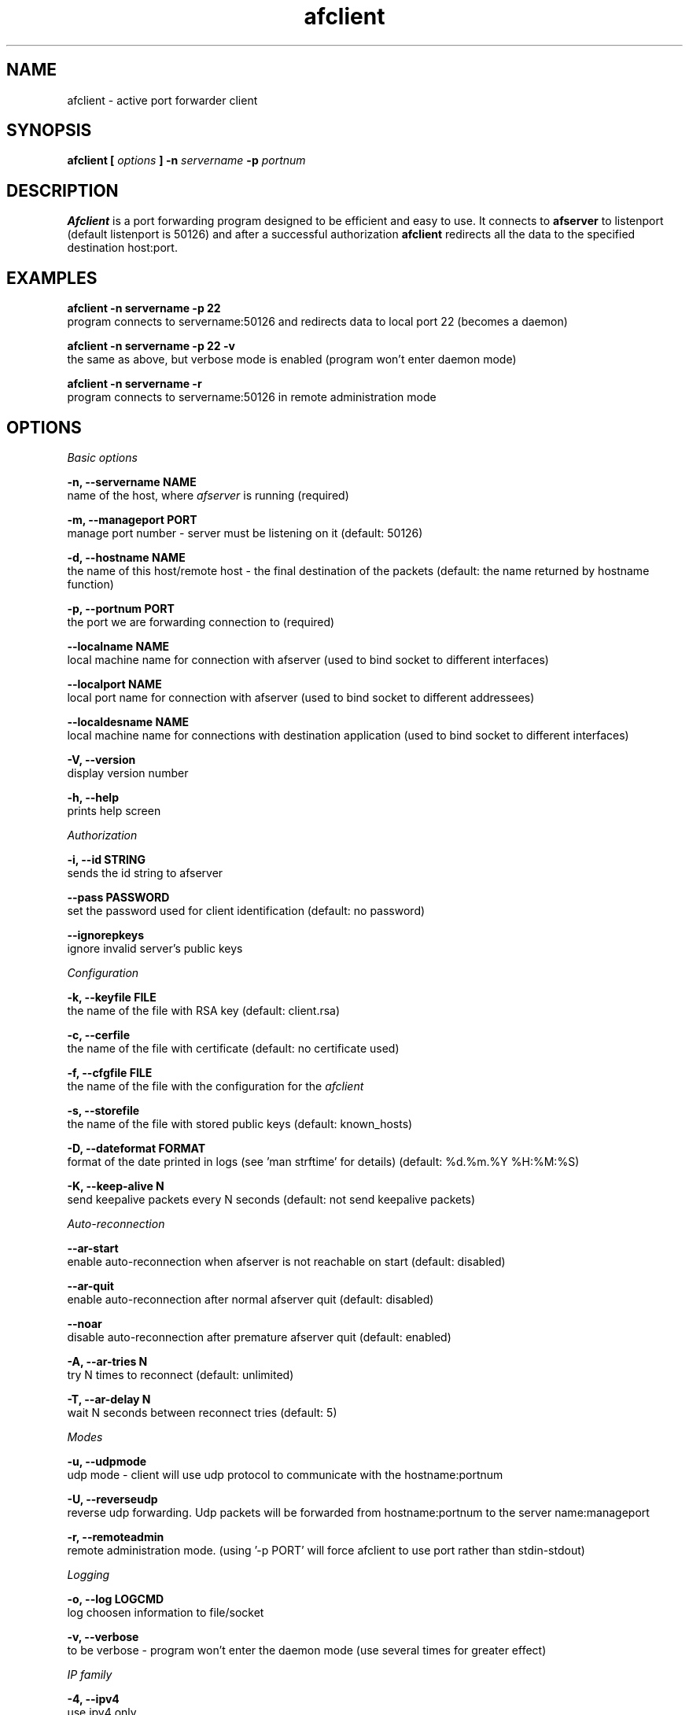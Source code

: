 .TH afclient 1 "apf 0.8.4" Jeremian
.SH NAME
afclient \- active port forwarder client
.SH SYNOPSIS
.B afclient [
.I options
.B ] -n
.I servername
.B -p
.I portnum
.SH DESCRIPTION
.B Afclient
is a port forwarding program designed to be efficient and easy to use. It connects to
.B afserver
to listenport (default listenport is 50126) and after a successful authorization
.B afclient
redirects all the data to the specified destination host:port.
.SH "EXAMPLES"
.B afclient -n servername -p 22
  program connects to servername:50126 and redirects data to local port 22 (becomes a daemon)

.B afclient -n servername -p 22 -v
  the same as above, but verbose mode is enabled (program won't enter daemon mode)

.B afclient -n servername -r
  program connects to servername:50126 in remote administration mode
.SH OPTIONS
.I "Basic options"

.B -n, --servername NAME
  name of the host, where
.I afserver
is running (required)

.B -m, --manageport PORT
  manage port number - server must be listening on it (default: 50126)

.B -d, --hostname NAME
  the name of this host/remote host - the final destination of the packets (default: the name returned by hostname function)

.B -p, --portnum PORT
  the port we are forwarding connection to (required)

.B --localname NAME
  local machine name for connection with afserver (used to bind socket to different interfaces)

.B --localport NAME
  local port name for connection with afserver (used to bind socket to different addressees)

.B --localdesname NAME
  local machine name for connections with destination application (used to bind socket to different interfaces)

.B -V, --version
  display version number

.B -h, --help
  prints help screen

.I Authorization

.B -i, --id STRING
  sends the id string to afserver
  
.B --pass PASSWORD
  set the password used for client identification (default: no password)

.B --ignorepkeys
  ignore invalid server's public keys

.I Configuration

.B -k, --keyfile FILE
  the name of the file with RSA key (default: client.rsa)

.B -c, --cerfile
  the name of the file with certificate (default: no certificate used)

.B -f, --cfgfile FILE
  the name of the file with the configuration for the
.I afclient

.B -s, --storefile
  the name of the file with stored public keys (default: known_hosts)
  
.B -D, --dateformat FORMAT
  format of the date printed in logs (see 'man strftime' for details) (default: %d.%m.%Y %H:%M:%S)

.B -K, --keep-alive N
  send keepalive packets every N seconds (default: not send keepalive packets)

.I Auto-reconnection

.B --ar-start
  enable auto-reconnection when afserver is not reachable on start (default: disabled)

.B --ar-quit
  enable auto-reconnection after normal afserver quit (default: disabled)

.B --noar
  disable auto-reconnection after premature afserver quit (default: enabled)

.B -A, --ar-tries N
  try N times to reconnect (default: unlimited)

.B -T, --ar-delay N
  wait N seconds between reconnect tries (default: 5)

.I Modes

.B -u, --udpmode
  udp mode - client will use udp protocol to communicate with the hostname:portnum

.B -U, --reverseudp
  reverse udp forwarding. Udp packets will be forwarded from hostname:portnum to the server name:manageport
  
.B -r, --remoteadmin
  remote administration mode. (using '-p PORT' will force afclient to use port rather than stdin-stdout)

.I Logging

.B -o, --log LOGCMD
  log choosen information to file/socket

.B -v, --verbose
  to be verbose - program won't enter the daemon mode (use several times for greater effect)

.I "IP family"

.B -4, --ipv4
  use ipv4 only

.B -6, --ipv6
  use ipv6 only

.I Modules

.B -l, --load
  load a module for user's packets filtering

.B -L, --Load
  load a module for service's packets filtering

.I HTTP/HTTPS PROXY

.B -S, --use-https
  use https proxy instead of http proxy

.B -P, --proxyname
  the name of the machine with proxy server

.B -X, --proxyport
  the port used by proxy server (default: 8080)

.B -C, --pa-cred  U:P
  the user (U) and password (P) used in proxy authorization

.B -B, --pa-t-basic
  the Basic type of proxy authorization (default)

.SH "REMOTE ADMINISTRATION"

Remote administration mode is enabled by
.B '-r, --remoteadmin'
option. Required options:
.B '-n, --servername NAME'

After successful authorization stdin/stdout are used to communicate with user. All the commands parsing is done by
.BR afserver .
Commands guaranteed to be available:

.B help
  display help

.B lcmd
  lists available commands

.B quit
  quit connection

For list of all available commands take a look at
.BR afserver (1).

When 
.B '-p, --portnum PORT'
is used,
.B afclient
listens for connection from user at NAME:PORT. NAME is set by
.B '-d, --hostname'
option or hostname() function, when the option is missing.

When user quits (close the connection or send
.B 'quit'
command),
.B afclient
exits.

.SH "LOGCMD FORMAT"

.B LOGCMD
has the following synopsis:
.B target,description,msgdesc

Where
.B target
is
.B file
or
.B sock

.B description
is
.B filename
or
.B host,port

and
.B msgdesc
is the subset of:

.B LOG_T_ALL,
.B LOG_T_USER,
.B LOG_T_CLIENT,
.B LOG_T_INIT,
.B LOG_T_MANAGE,
.B LOG_T_MAIN,
.B LOG_I_ALL,
.B LOG_I_CRIT,
.B LOG_I_DEBUG,
.B LOG_I_DDEBUG,
.B LOG_I_INFO,
.B LOG_I_NOTICE,
.B LOG_I_WARNING,
.B LOG_I_ERR

written without spaces.

  Example:

  file,logfile,LOG_T_USER,LOG_T_CLIENT,LOG_I_INFO,LOG_I_NOTICE

.SH MODULES

.B Afclient
can use external modules for user's packets filtering
.RB ( "'-l,  --load'" )
and service's packets filtering
.RB ( "'-L, --Load'" ).
Module file has to declare three functions:

.BI "char* info(" void );
  
  info() return values:
  - info about module

  Example:

  char*
  info(void)
  {      
    return "Module tester v0.1";
  }    
         
.BI "int allow(char* " host ", char* " port );
       
  allow() return values:
  0 - allow to connect
  !0 - drop the connection
         
  Example:
       
  int    
  allow(char* host, char* port)
  {    
    return 0; /* allow to connect */
  }
       
.BI "int filter(char* " host ", unsigned char* " message ", int* " length );

  filter() return values:
  0 - allow to transfer 
  1 - drop the packet
  2 - drop the connection
  3 - release the module
  4 - drop the packet and release the module
  5 - drop the connection and release the module

  Example:

  int
  filter(char* host, unsigned char* message, int* length)
  {
    int i;
    for (i = 1; i < *length; ++i) {
      if (message[i-1] == 'M') {
        if (message[i] == '1') {
          return 1; /* ignored */
        }
        if (message[i] == '2') {
          return 2; /* dropped */
        }
        if (message[i] == '3') {
          return 3; /* release */
        }
        if (message[i] == '4') {
          return 4; /* ignored + release */
        }
        if (message[i] == '5') {
          return 5; /* dropped + release */
        }
      }
    }
    return 0; /* allow to transfer */
  }

Modules have to be compiled with
.B -fPIC -shared
options.

.SH "SEE ALSO"

.BR afclient.conf (5),
.BR afserver (1),
.BR afserver.conf (5)
  
.SH BUGS

.B Afclient
is still under development. There are no known open bugs at the moment.

.SH "REPORTING BUGS"

Please report bugs to <jeremian [at] poczta.fm>

.SH AUTHOR

Jeremian <jeremian [at] poczta.fm>

.SH CONTRIBUTIONS

Alex Dyatlov <alex [at] gray-world.net>, Simon <scastro [at] entreelibre.com>, Ilia Perevezentsev <iliaper [at] mail.ru>, Marco Solari <marco.solari [at] koinesistemi.it>, and Joshua Judson Rosen <rozzin [at] geekspace.com>

.SH LICENSE

Active Port Forwarder is distributed under the terms of the GNU General Public License v2.0 and is copyright (C) 2003-2007 jeremian <jeremian [at] poczta.fm>. See the file COPYING for details.
